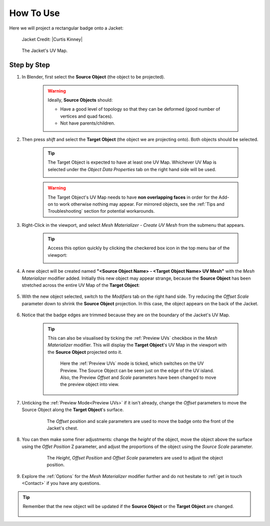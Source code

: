#####################################
How To Use
#####################################

Here we will project a rectangular badge onto a Jacket:

.. figure:: images/mesh_mat_howto.jpg
    :alt: Mesh Materializer

    Jacket Credit: |Curtis Kinney|

.. |Curtis Kinney| raw:: html

   <a href="https://skfb.ly/6U8uT">Curtis Kinney</a>

.. figure:: images/jacket_uv_map.jpg
    :alt: Mesh Materializer

    The Jacket's UV Map.



===========================
Step by Step
===========================

#. In Blender, first select the **Source Object** (the object to be projected).

    .. image:: images/source_object_select.jpg
        :alt: Mesh Materializer

    .. warning::

        Ideally, **Source Objects** should:

        * Have a good level of topology so that they can be deformed (good number of vertices and quad faces).
        * Not have parents/children.

#. Then press *shift* and select the **Target Object** (the object we are projecting onto).  Both objects should be selected.

    .. tip::

        The Target Object is expected to have at least one UV Map.  Whichever UV Map is selected under the *Object Data Properties* tab on the right hand side will be used.

        .. image:: images/target_object_select.jpg
            :alt: Mesh Materializer

    .. warning::

        The Target Object's UV Map needs to have **non overlapping faces** in order for the Add-on to work otherwise nothing may appear.  For mirrored objects, see the :ref:`Tips and Troubleshooting` section for potential workarounds.

#. Right-Click in the viewport, and select *Mesh Materializer - Create UV Mesh* from the submenu that appears.

    .. image:: images/right-click-menu.jpg
        :alt: Mesh Materializer

    .. tip:: 

        Access this option quickly by clicking the checkered box icon in the top menu bar of the viewport:

        .. image:: images/quick_button.png

#. A new object will be created named **"<Source Object Name> - <Target Object Name> UV Mesh"** with the *Mesh Materializer* modifier added.  Initially this new object may appear strange, because the **Source Object** has been stretched across the entire UV Map of the **Target Object**:

    .. image:: images/howto_initial.jpg
        :alt: Mesh Materializer

#. With the new object selected, switch to the *Modifiers* tab on the right hand side.  Try reducing the *Offset Scale* parameter down to shrink the **Source Object** projection.  In this case, the object appears on the back of the Jacket.

    .. image:: images/mesh_mat_scaling.gif
        :alt: Mesh Materializer

#. Notice that the badge edges are trimmed because they are on the boundary of the Jacket's UV Map.

    .. image:: images/badge_trimmed.jpg
        :alt: Mesh Materializer


    .. tip::

        This can also be visualised by ticking the :ref:`Preview UVs` checkbox in the *Mesh Materializer* modifier.  This will display the **Target Object**'s UV Map in the viewport with the **Source Object** projected onto it.

        .. figure:: images/preview_uvs_jacket.jpg
            :alt: Mesh Materializer

            Here the :ref:`Preview UVs` mode is ticked, which switches on the UV Preview.  The Source Object can be seen just on the edge of the UV island.  Also, the Preview *Offset* and *Scale* parameters have been changed to move the preview object into view.

#. Unticking the :ref:`Preview Mode<Preview UVs>` if it isn't already, change the *Offset* parameters to move the Source Object along the **Target Object**'s surface.

    .. figure:: images/mesh_mat_jacket_moving_badge.gif
        :alt: Mesh Materializer

        The *Offset* position and scale parameters are used to move the badge onto the front of the Jacket's chest.

#. You can then make some finer adjustments: change the *height* of the object, move the object above the surface using the *Offet Position* Z parameter, and adjust the proportions of the object using the *Source Scale* parameter.

    .. figure:: images/mesh_mat_jacket_adjusting_badge.gif
        :alt: Mesh Materializer

        The *Height*, *Offset Position* and *Offset Scale* parameters are used to adjust the object position.

#. Explore the :ref:`Options` for the *Mesh Materializer* modifier further and do not hesitate to :ref:`get in touch <Contact>` if you have any questions.

.. tip::

    Remember that the new object will be updated if the **Source Object** or the **Target Object** are changed.

    .. figure:: images/change_source_obj.gif
        :alt: Mesh Materializer

